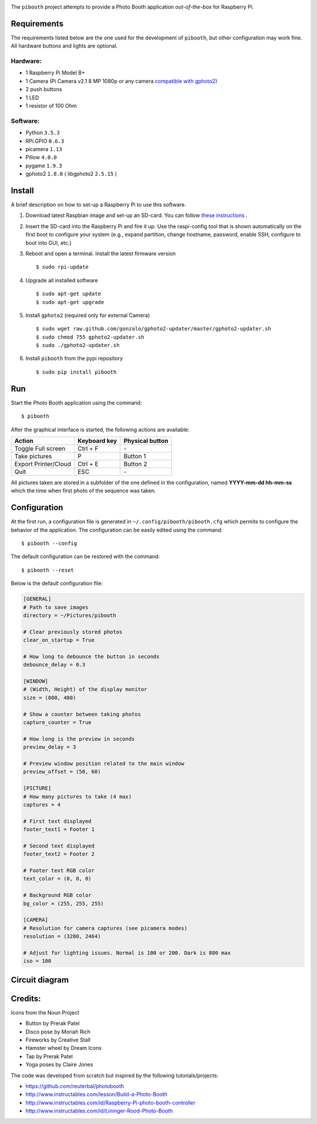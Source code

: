 
.. image:: https://raw.githubusercontent.com/werdeil/pibooth/master/templates/pibooth.png
   :align: center
   :alt: Pibooth


The ``pibooth`` project attempts to provide a Photo Booth application *out-of-the-box*
for Raspberry Pi.

Requirements
------------

The requirements listed below are the one used for the development of ``pibooth``, but
other configuration may work fine. All hardware buttons and lights are optional.

Hardware:
^^^^^^^^^

* 1 Raspberry Pi Model B+
* 1 Camera (Pi Camera v2.1 8 MP 1080p or any camera `compatible with gphoto2
  <http://www.gphoto.org/proj/libgphoto2/support.php>`_)
* 2 push buttons
* 1 LED
* 1 resistor of 100 Ohm

Software:
^^^^^^^^^

* Python ``3.5.3``
* RPi.GPIO ``0.6.3``
* picamera ``1.13``
* Pillow ``4.0.0``
* pygame ``1.9.3``
* gphoto2 ``1.8.0`` ( libgphoto2 ``2.5.15`` )

Install
-------

A brief description on how to set-up a Raspberry Pi to use this software.

1. Download latest Raspbian image and set-up an SD-card. You can follow
   `these instructions <https://www.raspberrypi.org/documentation/installation/installing-images/README.md>`_ .
2. Insert the SD-card into the Raspberry Pi and fire it up. Use the raspi-config tool that is shown
   automatically on the first boot to configure your system (e.g., expand partition, change hostname,
   password, enable SSH, configure to boot into GUI, etc.)
3. Reboot and open a terminal. Install the latest firmware version

   ::

        $ sudo rpi-update
4. Upgrade all installed software

   ::

        $ sudo apt-get update
        $ sudo apt-get upgrade
5. Install ``gphoto2`` (required only for external Camera)

   ::

        $ sudo wget raw.github.com/gonzalo/gphoto2-updater/master/gphoto2-updater.sh
        $ sudo chmod 755 gphoto2-updater.sh
        $ sudo ./gphoto2-updater.sh
6. Install ``pibooth`` from the pypi repository

   ::

        $ sudo pip install pibooth

Run
---

Start the Photo Booth application using the command::

    $ pibooth

After the graphical interface is started, the following actions are available:

==================== ================ ================
Action               Keyboard key     Physical button
==================== ================ ================
Toggle Full screen   Ctrl + F         \-
Take pictures        P                Button 1
Export Printer/Cloud Ctrl + E         Button 2
Quit                 ESC              \-
==================== ================ ================

All pictures taken are stored in a subfolder of the one defined in the configuration,
named **YYYY-mm-dd hh-mm-ss** which the time when first photo of the sequence was taken.

Configuration
-------------

At the first run, a configuration file is generated in ``~/.config/pibooth/pibooth.cfg``
which permits to configure the behavior of the application. The configuration can be
easily edited using the command::

    $ pibooth --config

The default configuration can be restored with the command::

    $ pibooth --reset

Below is the default configuration file:

.. code-block:: ini

    [GENERAL]
    # Path to save images
    directory = ~/Pictures/pibooth

    # Clear previously stored photos
    clear_on_startup = True

    # How long to debounce the button in seconds
    debounce_delay = 0.3

    [WINDOW]
    # (Width, Height) of the display monitor
    size = (800, 480)

    # Show a counter between taking photos
    capture_counter = True

    # How long is the preview in seconds
    preview_delay = 3

    # Preview window position related to the main window
    preview_offset = (50, 60)

    [PICTURE]
    # How many pictures to take (4 max)
    captures = 4

    # First text displayed
    footer_text1 = Footer 1

    # Second text displayed
    footer_text2 = Footer 2

    # Footer text RGB color
    text_color = (0, 0, 0)

    # Background RGB color
    bg_color = (255, 255, 255)

    [CAMERA]
    # Resolution for camera captures (see picamera modes)
    resolution = (3280, 2464)

    # Adjust for lighting issues. Normal is 100 or 200. Dark is 800 max
    iso = 100

Circuit diagram
---------------

.. image:: https://raw.githubusercontent.com/werdeil/pibooth/master/templates/sketch.png
   :align: center
   :alt: Electronic sketch

Credits:
--------

Icons from the Noun Project

- Button by Prerak Patel
- Disco pose by Moriah Rich
- Fireworks by Creative Stall
- Hamster wheel by Dream Icons
- Tap by Prerak Patel
- Yoga poses by Claire Jones

The code was developed from scratch but inspired by the following tutorials/projects:

- https://github.com/reuterbal/photobooth
- http://www.instructables.com/lesson/Build-a-Photo-Booth
- http://www.instructables.com/id/Raspberry-Pi-photo-booth-controller
- http://www.instructables.com/id/Lininger-Rood-Photo-Booth
